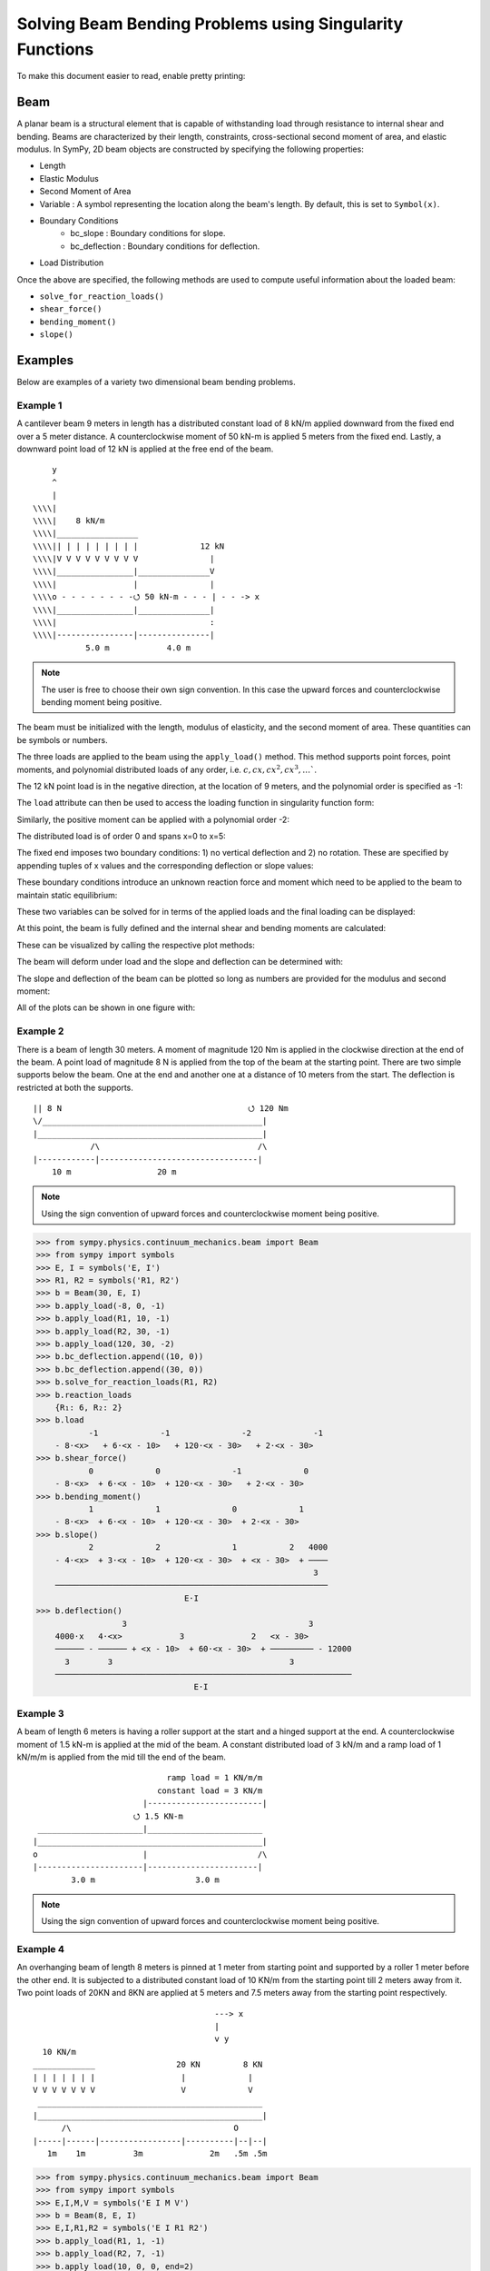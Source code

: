 ===========================================================
Solving Beam Bending Problems using Singularity Functions
===========================================================

To make this document easier to read, enable pretty printing:

.. plot::
   :context: reset
   :format: doctest
   :include-source: True

   >>> from sympy import *
   >>> x, y, z = symbols('x y z')
   >>> init_printing(use_unicode=True, wrap_line=False)

Beam
====

A planar beam is a structural element that is capable of withstanding load
through resistance to internal shear and bending. Beams are characterized by
their length, constraints, cross-sectional second moment of area, and elastic
modulus. In SymPy, 2D beam objects are constructed by specifying the following
properties:

- Length
- Elastic Modulus
- Second Moment of Area
- Variable : A symbol representing the location along the beam's length. By
  default, this is set to ``Symbol(x)``.
- Boundary Conditions
   - bc_slope : Boundary conditions for slope.
   - bc_deflection : Boundary conditions for deflection.
- Load Distribution

Once the above are specified, the following methods are used to compute useful
information about the loaded beam:

- ``solve_for_reaction_loads()``
- ``shear_force()``
- ``bending_moment()``
- ``slope()``

Examples
========

Below are examples of a variety two dimensional beam bending problems.

Example 1
---------

A cantilever beam 9 meters in length has a distributed constant load of 8 kN/m
applied downward from the fixed end over a 5 meter distance. A counterclockwise
moment of 50 kN-m is applied 5 meters from the fixed end. Lastly, a downward
point load of 12 kN is applied at the free end of the beam.

::

       y
       ^
       |
   \\\\|
   \\\\|    8 kN/m
   \\\\|_________________
   \\\\|| | | | | | | | |             12 kN
   \\\\|V V V V V V V V V               |
   \\\\|________________|_______________V
   \\\\|                |               |
   \\\\o - - - - - - - -⭯ 50 kN-m - - - | - - -> x
   \\\\|________________|_______________|
   \\\\|                                :
   \\\\|----------------|---------------|
              5.0 m            4.0 m

.. note::

    The user is free to choose their own sign convention. In this case the
    upward forces and counterclockwise bending moment being positive.

The beam must be initialized with the length, modulus of elasticity, and the
second moment of area. These quantities can be symbols or numbers.

.. plot::
   :context:
   :format: doctest
   :include-source: True

   >>> from sympy.physics.continuum_mechanics.beam import Beam
   >>> E, I = symbols('E, I')
   >>> b = Beam(9, E, I)

The three loads are applied to the beam using the ``apply_load()`` method. This
method supports point forces, point moments, and polynomial distributed loads
of any order, i.e. :math:`c, cx, cx^2, cx^3, \ldots``.

The 12 kN point load is in the negative direction, at the location of 9 meters,
and the polynomial order is specified as -1:

.. plot::
   :context:
   :format: doctest
   :include-source: True

   >>> b.apply_load(-12, 9, -1)

The ``load`` attribute can then be used to access the loading function in
singularity function form:

.. plot::
   :context:
   :format: doctest
   :include-source: True

   >>> b.load
              -1
   -12⋅<x - 9>

Similarly, the positive moment can be applied with a polynomial order -2:

.. plot::
   :context:
   :format: doctest
   :include-source: True

   >>> b.apply_load(50, 5, -2)

The distributed load is of order 0 and spans x=0 to x=5:

.. plot::
   :context:
   :format: doctest
   :include-source: True

   >>> b.apply_load(-8, 0, 0, end=5)

The fixed end imposes two boundary conditions: 1) no vertical deflection and 2)
no rotation. These are specified by appending tuples of x values and the
corresponding deflection or slope values:

.. plot::
   :context:
   :format: doctest
   :include-source: True

   >>> b.bc_deflection.append((0, 0))
   >>> b.bc_slope.append((0, 0))

These boundary conditions introduce an unknown reaction force and moment which
need to be applied to the beam to maintain static equilibrium:

.. plot::
   :context:
   :format: doctest
   :include-source: True

   >>> R, M = symbols('R, M')
   >>> b.apply_load(R, 0, -1)
   >>> b.apply_load(M, 0, -2)
   >>> b.load
        -2        -1        0             -2            0             -1
   M⋅<x>   + R⋅<x>   - 8⋅<x>  + 50⋅<x - 5>   + 8⋅<x - 5>  - 12⋅<x - 9>

These two variables can be solved for in terms of the applied loads and the
final loading can be displayed:

.. plot::
   :context:
   :format: doctest
   :include-source: True

   >>> b.solve_for_reaction_loads(R, M)
   >>> b.reaction_loads
       {M: -258, R: 52}
   >>> b.load
                -2         -1        0             -2            0             -1
       - 258⋅<x>   + 52⋅<x>   - 8⋅<x>  + 50⋅<x - 5>   + 8⋅<x - 5>  - 12⋅<x - 9>

At this point, the beam is fully defined and the internal shear and bending
moments are calculated:

.. plot::
   :context:
   :format: doctest
   :include-source: True

   >>> b.shear_force()
                -1         0        1             -1            1             0
       - 258⋅<x>   + 52⋅<x>  - 8⋅<x>  + 50⋅<x - 5>   + 8⋅<x - 5>  - 12⋅<x - 9>
   >>> b.bending_moment()
                0         1        2             0            2             1
       - 258⋅<x>  + 52⋅<x>  - 4⋅<x>  + 50⋅<x - 5>  + 4⋅<x - 5>  - 12⋅<x - 9>

These can be visualized by calling the respective plot methods:

.. plot::
   :context:
   :format: doctest
   :include-source: True

   >>> b.plot_shear_force()  # doctest: +SKIP
   >>> b.plot_bending_moment()  # doctest: +SKIP

The beam will deform under load and the slope and deflection can be determined
with:

.. plot::
   :context: close-figs
   :format: doctest
   :include-source: True

   >>> b.slope()
                                   3                          3
                1         2   4⋅<x>              1   4⋅<x - 5>             2
       - 258⋅<x>  + 26⋅<x>  - ────── + 50⋅<x - 5>  + ────────── - 6⋅<x - 9>
                                3                        3
       ─────────────────────────────────────────────────────────────────────
                                        E⋅I
   >>> b.deflection()
                          3      4                        4
                2   26⋅<x>    <x>              2   <x - 5>             3
       - 129⋅<x>  + ─────── - ──── + 25⋅<x - 5>  + ──────── - 2⋅<x - 9>
                       3       3                      3
       ─────────────────────────────────────────────────────────────────
                                      E⋅I

The slope and deflection of the beam can be plotted so long as numbers are
provided for the modulus and second moment:

.. plot::
   :context: close-figs
   :format: doctest
   :include-source: True

   >>> b.plot_slope(subs={E: 20E9, I: 3.25E-6})  # doctest: +SKIP
   >>> b.plot_deflection(subs={E: 20E9, I: 3.25E-6})  # doctest: +SKIP

All of the plots can be shown in one figure with:

.. plot::
   :context: close-figs
   :format: doctest
   :include-source: True

   >>> b.plot_loading_results(subs={E: 20E9, I: 3.25E-6})  # doctest: +SKIP

Example 2
---------

There is a beam of length 30 meters. A moment of magnitude 120 Nm is
applied in the clockwise direction at the end of the beam. A point load
of magnitude 8 N is applied from the top of the beam at the starting
point. There are two simple supports below the beam. One at the end
and another one at a distance of 10 meters from the start. The
deflection is restricted at both the supports.

::

  || 8 N                                       ⭯ 120 Nm
  \/______________________________________________|
  |_______________________________________________|
              /\                                 /\
  |------------|---------------------------------|
      10 m                  20 m

.. note::

    Using the sign convention of upward forces and counterclockwise moment
    being positive.

>>> from sympy.physics.continuum_mechanics.beam import Beam
>>> from sympy import symbols
>>> E, I = symbols('E, I')
>>> R1, R2 = symbols('R1, R2')
>>> b = Beam(30, E, I)
>>> b.apply_load(-8, 0, -1)
>>> b.apply_load(R1, 10, -1)
>>> b.apply_load(R2, 30, -1)
>>> b.apply_load(120, 30, -2)
>>> b.bc_deflection.append((10, 0))
>>> b.bc_deflection.append((30, 0))
>>> b.solve_for_reaction_loads(R1, R2)
>>> b.reaction_loads
    {R₁: 6, R₂: 2}
>>> b.load
           -1             -1               -2             -1
    - 8⋅<x>   + 6⋅<x - 10>   + 120⋅<x - 30>   + 2⋅<x - 30>
>>> b.shear_force()
           0             0               -1             0
    - 8⋅<x>  + 6⋅<x - 10>  + 120⋅<x - 30>   + 2⋅<x - 30>
>>> b.bending_moment()
           1             1               0             1
    - 8⋅<x>  + 6⋅<x - 10>  + 120⋅<x - 30>  + 2⋅<x - 30>
>>> b.slope()
           2             2               1           2   4000
    - 4⋅<x>  + 3⋅<x - 10>  + 120⋅<x - 30>  + <x - 30>  + ────
                                                          3
    ─────────────────────────────────────────────────────────
                               E⋅I
>>> b.deflection()
                  3                                      3
    4000⋅x   4⋅<x>            3              2   <x - 30>
    ────── - ────── + <x - 10>  + 60⋅<x - 30>  + ───────── - 12000
      3        3                                     3
    ──────────────────────────────────────────────────────────────
                                 E⋅I

Example 3
---------

A beam of length 6 meters is having a roller support at the start and a hinged
support at the end. A counterclockwise moment of 1.5 kN-m is applied at the mid
of the beam. A constant distributed load of 3 kN/m and a ramp load of 1 kN/m/m is
applied from the mid till the end of the beam.

::

                              ramp load = 1 KN/m/m
                            constant load = 3 KN/m
                         |------------------------|
                       ⭯ 1.5 KN-m
   ______________________|________________________
  |_______________________________________________|
  o                      |                       /\
  |----------------------|-----------------------|
          3.0 m                     3.0 m

.. note::

    Using the sign convention of upward forces and counterclockwise moment
    being positive.

.. plot::
   :context: close-figs
   :format: doctest
   :include-source: True
   
   >>> from sympy.physics.continuum_mechanics.beam import Beam
   >>> from sympy import symbols, plot, S
   >>> E, I = symbols('E, I')
   >>> R1, R2 = symbols('R1, R2')
   >>> b = Beam(6, E, I)
   >>> b.apply_load(R1, 0, -1)
   >>> b.apply_load(-S(3)/2, 3, -2)
   >>> b.apply_load(3, 3, 0)
   >>> b.apply_load(1, 3, 1)
   >>> b.apply_load(R2, 6, -1)
   >>> b.bc_deflection.append((0, 0))
   >>> b.bc_deflection.append((6, 0))
   >>> b.solve_for_reaction_loads(R1, R2)
   >>> b.reaction_loads
      {R₁: -11/4, R₂: -43/4}

   >>> b.load
            -1            -2                                     -1
      11⋅<x>     3⋅<x - 3>              0          1   43⋅<x - 6>  
    - ──────── - ─────────── + 3⋅<x - 3>  + <x - 3>  - ────────────
         4            2                                     4     

.. plot::
   :context: close-figs
   :format: doctest
   :include-source: True

   >>> plot(b.load)  # doctest: +SKIP

.. plot::
   :context: close-figs
   :format: doctest
   :include-source: True
   
   >>> b.shear_force()
            0            -1                       2             0
      11⋅<x>    3⋅<x - 3>              1   <x - 3>    43⋅<x - 6> 
    - ─────── - ─────────── + 3⋅<x - 3>  + ──────── - ───────────
         4           2                        2            4     

   >>> b.bending_moment()
            1            0            2          3             1
      11⋅<x>    3⋅<x - 3>    3⋅<x - 3>    <x - 3>    43⋅<x - 6> 
    - ─────── - ────────── + ────────── + ──────── - ───────────
         4          2            2           6            4                                  
 
   >>> b.slope()
            2            1          3          4             2     
      11⋅<x>    3⋅<x - 3>    <x - 3>    <x - 3>    43⋅<x - 6>    78
    - ─────── - ────────── + ──────── + ──────── - ─────────── + ──
         8          2           2          24           8        5 
    ───────────────────────────────────────────────────────────────
                                  E⋅I       


   >>> b.deflection()
                 3            2          4          5             3
    78⋅x   11⋅<x>    3⋅<x - 3>    <x - 3>    <x - 3>    43⋅<x - 6> 
    ──── - ─────── - ────────── + ──────── + ──────── - ───────────
     5        24         4           8         120           24    
    ───────────────────────────────────────────────────────────────
                                  E⋅I

Example 4
---------

An overhanging beam of length 8 meters is pinned at 1 meter from starting point
and supported by a roller 1 meter before the other end. It is subjected
to a distributed constant load of 10 KN/m from the starting point till
2 meters away from it. Two point loads of 20KN and 8KN are applied at
5 meters and 7.5 meters away from the starting point respectively.

::

                                        ---> x
                                        |
                                        v y
    10 KN/m
  _____________                 20 KN         8 KN
  | | | | | | |                  |             |
  V V V V V V V                  V             V
   _______________________________________________
  |_______________________________________________|
        /\                                  O
  |-----|------|-----------------|----------|--|--|
     1m    1m          3m              2m   .5m .5m

.. code:: pycon

    >>> from sympy.physics.continuum_mechanics.beam import Beam
    >>> from sympy import symbols
    >>> E,I,M,V = symbols('E I M V')
    >>> b = Beam(8, E, I)
    >>> E,I,R1,R2 = symbols('E I R1 R2')
    >>> b.apply_load(R1, 1, -1)
    >>> b.apply_load(R2, 7, -1)
    >>> b.apply_load(10, 0, 0, end=2)
    >>> b.apply_load(20, 5, -1)
    >>> b.apply_load(8, 7.5, -1)
    >>> b.solve_for_reaction_loads(R1, R2)
    >>> b.reaction_loads
    {R₁: -26.0, R₂: -22.0}
    >>> b.load
          0               -1             0             -1               -1              -1
    10⋅<x>  - 26.0⋅<x - 1>   - 10⋅<x - 2>  + 20⋅<x - 5>   - 22.0⋅<x - 7>   + 8⋅<x - 7.5>

    >>> b.shear_force()
          1               0             1             0               0              0
    10⋅<x>  - 26.0⋅<x - 1>  - 10⋅<x - 2>  + 20⋅<x - 5>  - 22.0⋅<x - 7>  + 8⋅<x - 7.5>

    >>> b.bending_moment()
         2               1            2             1               1              1
    5⋅<x>  - 26.0⋅<x - 1>  - 5⋅<x - 2>  + 20⋅<x - 5>  - 22.0⋅<x - 7>  + 8⋅<x - 7.5>

    >>> b.bc_deflection = [(1, 0), (7, 0)]
    >>> b.slope()
         3                            3
    5⋅<x>                2   5⋅<x - 2>              2               2              2
    ────── - 13.0⋅<x - 1>  - ────────── + 10⋅<x - 5>  - 11.0⋅<x - 7>  + 4⋅<x - 7.5>  + 28.2916666666667
      3                          3
    ───────────────────────────────────────────────────────────────────────────────────────────────────
                                                    E⋅I
    >>> b.deflection()
                              4                                        4             3                                          3
                         5⋅<x>                            3   5⋅<x - 2>    10⋅<x - 5>                            3   4⋅<x - 7.5>
    28.2916666666667⋅x + ────── - 4.33333333333333⋅<x - 1>  - ────────── + ─────────── - 3.66666666666667⋅<x - 7>  + ──────────── - 28.7083333333333
                           12                                     12            3                                         3
    ────────────────────────────────────────────────────────────────────────────────────────────────────────────────────────────────────────────────
                                                                          E⋅I

Example 5
---------

A cantilever beam of length 6 meters is under downward distributed constant
load with magnitude of 4.0 KN/m from starting point till 2 meters away
from it. A ramp load of 1 kN/m/m applied from the mid till the end of
the beam. A point load of 12KN is also applied in same direction 4 meters
away from start.

::

    ---> x                             .
    |                                . |
    v y                    12 KN   . | |
                             |   . | | |
                             V . | | | |
  \\\\|   4 KN/m             . | | | | |
  \\\\|___________         . 1 KN/m/m| |
  \\\\|| | | | | |       . V V V V V V V
  \\\\|V V V V V V     |---------------|
  \\\\|________________________________
  \\\\|________________________________|
  \\\\|          :          :          :
  \\\\|----------|-----|----|----------|
          2.0 m     1m   1m      2.0 m

.. code:: pycon

    >>> from sympy.physics.continuum_mechanics.beam import Beam
    >>> from sympy import symbols
    >>> E,I,M,V = symbols('E I M V')
    >>> b = Beam(6, E, I)
    >>> b.apply_load(V, 0, -1)
    >>> b.apply_load(M, 0, -2)
    >>> b.apply_load(4, 0, 0, end=2)
    >>> b.apply_load(12, 4, -1)
    >>> b.apply_load(1, 3, 1, end=6)
    >>> b.solve_for_reaction_loads(V, M)
    >>> b.reaction_loads
    {M: 157/2, V: -49/2}
    >>> b.load
           -2         -1
    157⋅<x>     49⋅<x>          0            0          1             -1            0          1
    ───────── - ──────── + 4⋅<x>  - 4⋅<x - 2>  + <x - 3>  + 12⋅<x - 4>   - 3⋅<x - 6>  - <x - 6>
        2          2
    >>> b.shear_force()
           -1         0                                2                                     2
    157⋅<x>     49⋅<x>         1            1   <x - 3>              0            1   <x - 6>
    ───────── - ─────── + 4⋅<x>  - 4⋅<x - 2>  + ──────── + 12⋅<x - 4>  - 3⋅<x - 6>  - ────────
        2          2                               2                                     2
    >>> b.bending_moment()
           0         1                                3                          2          3
    157⋅<x>    49⋅<x>         2            2   <x - 3>              1   3⋅<x - 6>    <x - 6>
    ──────── - ─────── + 2⋅<x>  - 2⋅<x - 2>  + ──────── + 12⋅<x - 4>  - ────────── - ────────
       2          2                               6                         2           6
    >>> b.bc_deflection = [(0, 0)]
    >>> b.bc_slope = [(0, 0)]
    >>> b.slope()
           1         2        3            3          4                       3          4
    157⋅<x>    49⋅<x>    2⋅<x>    2⋅<x - 2>    <x - 3>             2   <x - 6>    <x - 6>
    ──────── - ─────── + ────── - ────────── + ──────── + 6⋅<x - 4>  - ──────── - ────────
       2          4        3          3           24                      2          24
    ──────────────────────────────────────────────────────────────────────────────────────
                                             E⋅I
    >>> b.deflection()
           2         3      4          4          5                       4          5
    157⋅<x>    49⋅<x>    <x>    <x - 2>    <x - 3>             3   <x - 6>    <x - 6>
    ──────── - ─────── + ──── - ──────── + ──────── + 2⋅<x - 4>  - ──────── - ────────
       4          12      6        6         120                      8         120
    ──────────────────────────────────────────────────────────────────────────────────
                                           E⋅I

Example 6
---------

An overhanging beam of length 11 meters is subjected to a distributed constant
load of 2 KN/m from 2 meters away from the starting point till 6 meters away
from it. It is pinned at the starting point and is resting over a roller 8 meters
away from that end. Also a counterclockwise moment of 5 KN-m is applied at the
overhanging end.

::

                 2 KN/m                         ---> x
             _________________                  |
             | | | | | | | | |                  v y
             V V V V V V V V V                        ⭯ 5 KN-m
    ____________________________________________________|
   O____________________________________________________|
  / \                                   /\
   |--------|----------------|----------|---------------|
       2m           4m            2m            3m

.. code:: pycon

    >>> R1, R2 = symbols('R1, R2')
    >>> E, I = symbols('E, I')
    >>> b = Beam(11, E, I)
    >>> b.apply_load(R1, 0, -1)
    >>> b.apply_load(2, 2, 0, end=6)
    >>> b.apply_load(R2, 8, -1)
    >>> b.apply_load(5, 11, -2)
    >>> b.solve_for_reaction_loads(R1, R2)
    >>> b.reaction_loads
    {R₁: -37/8, R₂: -27/8}
    >>> b.load
            -1                                       -1
      37⋅<x>              0            0   27⋅<x - 8>               -2
    - ──────── + 2⋅<x - 2>  - 2⋅<x - 6>  - ──────────── + 5⋅<x - 11>
         8                                      8
    >>> b.shear_force()
            0                                       0
      37⋅<x>             1            1   27⋅<x - 8>              -1
    - ─────── + 2⋅<x - 2>  - 2⋅<x - 6>  - ─────────── + 5⋅<x - 11>
         8                                     8
    >>> b.bending_moment()
            1                                   1
      37⋅<x>           2          2   27⋅<x - 8>              0
    - ─────── + <x - 2>  - <x - 6>  - ─────────── + 5⋅<x - 11>
         8                                 8
    >>> b.bc_deflection = [(0, 0), (8, 0)]
    >>> b.slope()
            2          3          3             2
      37⋅<x>    <x - 2>    <x - 6>    27⋅<x - 8>              1
    - ─────── + ──────── - ──────── - ─────────── + 5⋅<x - 11>  + 36
         16        3          3            16
    ────────────────────────────────────────────────────────────────
                                  E⋅I
    >>> b.deflection()
                 3          4          4            3             2
           37⋅<x>    <x - 2>    <x - 6>    9⋅<x - 8>    5⋅<x - 11>
    36⋅x - ─────── + ──────── - ──────── - ────────── + ───────────
              48        12         12          16            2
    ───────────────────────────────────────────────────────────────
                                  E⋅I

Example 7
---------

There is a beam of length ``l``, fixed at both ends. A concentrated point load
of magnitude ``F`` is applied in downward direction at mid-point of the
beam.

::

                                        ^ y
                                        |
                                        ---> x
  \\\\|                  F                  |\\\\
  \\\\|                  |                  |\\\\
  \\\\|                  V                  |\\\\
  \\\\|_____________________________________|\\\\
  \\\\|_____________________________________|\\\\
  \\\\|                  :                  |\\\\
  \\\\|                  :                  |\\\\
  \\\\|------------------|------------------|\\\\
               l/2                l/2

.. code:: pycon

    >>> from sympy.physics.continuum_mechanics.beam import Beam
    >>> from sympy import symbols
    >>> E, I, F = symbols('E I F')
    >>> l = symbols('l', positive=True)
    >>> b = Beam(l, E, I)
    >>> R1,R2 = symbols('R1  R2')
    >>> M1, M2 = symbols('M1, M2')
    >>> b.apply_load(R1, 0, -1)
    >>> b.apply_load(M1, 0, -2)
    >>> b.apply_load(R2, l, -1)
    >>> b.apply_load(M2, l, -2)
    >>> b.apply_load(-F, l/2, -1)
    >>> b.bc_deflection = [(0, 0),(l, 0)]
    >>> b.bc_slope = [(0, 0),(l, 0)]
    >>> b.solve_for_reaction_loads(R1, R2, M1, M2)
    >>> b.reaction_loads
    ⎧    -F⋅l       F⋅l      F      F⎫
    ⎨M₁: ─────, M₂: ───, R₁: ─, R₂: ─⎬
    ⎩      8         8       2      2⎭

    >>> b.load
             -2               -2        -1              -1             -1
      F⋅l⋅<x>     F⋅l⋅<-l + x>     F⋅<x>          l          F⋅<-l + x>
    - ───────── + ────────────── + ─────── - F⋅<- ─ + x>   + ────────────
          8             8             2           2               2

    >>> b.shear_force()
             -1               -1        0              0             0
      F⋅l⋅<x>     F⋅l⋅<-l + x>     F⋅<x>         l         F⋅<-l + x>
    - ───────── + ────────────── + ────── - F⋅<- ─ + x>  + ───────────
          8             8            2           2              2

    >>> b.bending_moment()
             0               0        1              1             1
      F⋅l⋅<x>    F⋅l⋅<-l + x>    F⋅<x>         l         F⋅<-l + x>
    - ──────── + ───────────── + ────── - F⋅<- ─ + x>  + ───────────
         8             8           2           2              2

    >>> b.slope()
                                                     2
                                               l
             1               1        2   F⋅<- ─ + x>              2
      F⋅l⋅<x>    F⋅l⋅<-l + x>    F⋅<x>         2         F⋅<-l + x>
    - ──────── + ───────────── + ────── - ──────────── + ───────────
         8             8           4           2              4
    ────────────────────────────────────────────────────────────────
                                  E⋅I

    >>> b.deflection()
                                                     3
                                               l
             2               2        3   F⋅<- ─ + x>              3
      F⋅l⋅<x>    F⋅l⋅<-l + x>    F⋅<x>         2         F⋅<-l + x>
    - ──────── + ───────────── + ────── - ──────────── + ───────────
         16            16          12          6              12
    ────────────────────────────────────────────────────────────────
                                  E⋅I


Example 8
---------

There is a beam of length ``4*l``, having a hinge connector at the middle. It
is having a fixed support at the start and also has two rollers at a distance
of ``l`` and ``4*l`` from the starting point. A concentrated point load ``P`` is also
applied at a distance of ``3*l`` from the starting point.

::

                                                     ---> x
  \\\\|                                 P            |
  \\\\|                                 |            v y
  \\\\|                                 V
  \\\\|_____________________ _______________________
  \\\\|_____________________O_______________________|
  \\\\|          /\                     :          /\
  \\\\|         oooo                    :         oooo
  \\\\|----------|-----------|----------|-----------|
           l           l          l            l

.. code:: pycon

    >>> from sympy.physics.continuum_mechanics.beam import Beam
    >>> from sympy import symbols
    >>> E, I = symbols('E I')
    >>> l = symbols('l', positive=True)
    >>> R1, M1, R2, R3, P = symbols('R1 M1 R2 R3 P')
    >>> b1 = Beam(2*l, E, I)
    >>> b2 = Beam(2*l, E, I)
    >>> b = b1.join(b2, "hinge")
    >>> b.apply_load(M1, 0, -2)
    >>> b.apply_load(R1, 0, -1)
    >>> b.apply_load(R2, l, -1)
    >>> b.apply_load(R3, 4*l, -1)
    >>> b.apply_load(P, 3*l, -1)
    >>> b.bc_slope = [(0, 0)]
    >>> b.bc_deflection = [(0, 0), (l, 0), (4*l, 0)]
    >>> b.solve_for_reaction_loads(M1, R1, R2, R3)
    >>> b.reaction_loads
    ⎧    -P⋅l       3⋅P      -5⋅P       -P ⎫
    ⎨M₁: ─────, R₁: ───, R₂: ─────, R₃: ───⎬
    ⎩      4         4         4         2 ⎭

    >>> b.load
             -2          -1               -1                                -1
      P⋅l⋅<x>     3⋅P⋅<x>     5⋅P⋅<-l + x>                 -1   P⋅<-4⋅l + x>
    - ───────── + ───────── - ────────────── + P⋅<-3⋅l + x>   - ──────────────
          4           4             4                                 2

    >>> b.shear_force()
             -1          0               0                               0
      P⋅l⋅<x>     3⋅P⋅<x>    5⋅P⋅<-l + x>                0   P⋅<-4⋅l + x>
    - ───────── + ──────── - ───────────── + P⋅<-3⋅l + x>  - ─────────────
          4          4             4                               2

    >>> b.bending_moment()
            0          1               1                               1
      P⋅l⋅<x>    3⋅P⋅<x>    5⋅P⋅<-l + x>                1   P⋅<-4⋅l + x>
    - ──────── + ──────── - ───────────── + P⋅<-3⋅l + x>  - ─────────────
         4          4             4                               2

    >>> b.slope()
    ⎛     2               2               2               2⎞               ⎛         1          2               2               2⎞        ⎛         1          2               2               2⎞
    ⎜5⋅P⋅l    P⋅<-2⋅l + x>    P⋅<-3⋅l + x>    P⋅<-4⋅l + x> ⎟           0   ⎜  P⋅l⋅<x>    3⋅P⋅<x>    5⋅P⋅<-l + x>    P⋅<-2⋅l + x> ⎟    0   ⎜  P⋅l⋅<x>    3⋅P⋅<x>    5⋅P⋅<-l + x>    P⋅<-2⋅l + x> ⎟           0
    ⎜────── - ───────────── + ───────────── - ─────────────⎟⋅<-2⋅l + x>    ⎜- ──────── + ──────── - ───────────── + ─────────────⎟⋅<x>    ⎜- ──────── + ──────── - ───────────── + ─────────────⎟⋅<-2⋅l + x>
    ⎝  48           4               2               4      ⎠               ⎝     4          8             8               4      ⎠        ⎝     4          8             8               4      ⎠
    ──────────────────────────────────────────────────────────────────── + ──────────────────────────────────────────────────────────── - ───────────────────────────────────────────────────────────────────
                                    E⋅I                                                                E⋅I                                                                E⋅I
    >>> b.deflection()
    ⎛         2        3               3               3⎞        ⎛         2        3               3               3⎞               ⎛     3        2                          3               3               3⎞
    ⎜  P⋅l⋅<x>    P⋅<x>    5⋅P⋅<-l + x>    P⋅<-2⋅l + x> ⎟    0   ⎜  P⋅l⋅<x>    P⋅<x>    5⋅P⋅<-l + x>    P⋅<-2⋅l + x> ⎟           0   ⎜7⋅P⋅l    5⋅P⋅l ⋅(-2⋅l + x)   P⋅<-2⋅l + x>    P⋅<-3⋅l + x>    P⋅<-4⋅l + x> ⎟           0
    ⎜- ──────── + ────── - ───────────── + ─────────────⎟⋅<x>    ⎜- ──────── + ────── - ───────────── + ─────────────⎟⋅<-2⋅l + x>    ⎜────── + ───────────────── - ───────────── + ───────────── - ─────────────⎟⋅<-2⋅l + x>
    ⎝     8         8            24              12     ⎠        ⎝     8         8            24              12     ⎠               ⎝  24             48                12              6               12     ⎠
    ────────────────────────────────────────────────────────── - ───────────────────────────────────────────────────────────────── + ────────────────────────────────────────────────────────────────────────────────────────
                                E⋅I                                                              E⋅I                                                                            E⋅I

Example 9
---------

There is a cantilever beam of length 4 meters. For first 2 meters
its moment of inertia is ``1.5*I`` and ``I`` for the rest.
A pointload of magnitude 20 N is applied from the top at its free end.

::

                                             ---> x
  \\\\|                                      |
  \\\\|                               20 N   v y
  \\\\|________________                |
  \\\\|                |_______________V
  \\\\|      1.5*I      _______I_______|
  \\\\|________________|
  \\\\|                                :
  \\\\|----------------|---------------|
             2.0 m            2.0 m

.. code:: pycon

    >>> from sympy.physics.continuum_mechanics.beam import Beam
    >>> from sympy import symbols
    >>> E, I = symbols('E, I')
    >>> R1, R2 = symbols('R1, R2')
    >>> b1 = Beam(2, E, 1.5*I)
    >>> b2 = Beam(2, E, I)
    >>> b = b1.join(b2, "fixed")
    >>> b.apply_load(20, 4, -1)
    >>> b.apply_load(R1, 0, -1)
    >>> b.apply_load(R2, 0, -2)
    >>> b.bc_slope = [(0, 0)]
    >>> b.bc_deflection = [(0, 0)]
    >>> b.solve_for_reaction_loads(R1, R2)
    >>> b.load
          -2         -1             -1
    80⋅<x>   - 20⋅<x>   + 20⋅<x - 4>
    >>> b.shear_force()
          -1         0             0
    80⋅<x>   - 20⋅<x>  + 20⋅<x - 4>
    >>> b.bending_moment()
          0         1             1
    80⋅<x>  - 20⋅<x>  + 20⋅<x - 4>
    >>> b.slope()
    ⎛      1         2             2             ⎞
    ⎜80⋅<x>  - 10⋅<x>  + 10⋅<x - 4>    120       ⎟
    ⎜─────────────────────────────── - ───       ⎟                              ⎛      1         2             2⎞    0                     ⎛      1         2             2⎞        0
    ⎜               I                   I    80.0⎟        0   0.666666666666667⋅⎝80⋅<x>  - 10⋅<x>  + 10⋅<x - 4> ⎠⋅<x>    0.666666666666667⋅⎝80⋅<x>  - 10⋅<x>  + 10⋅<x - 4> ⎠⋅<x - 2>
    ⎜───────────────────────────────────── + ────⎟⋅<x - 2>  + ──────────────────────────────────────────────────────── - ────────────────────────────────────────────────────────────
    ⎝                  E                     E⋅I ⎠                                      E⋅I                                                          E⋅I

Example 10
----------

A combined beam, with constant flexural rigidity ``E*I``, is formed by joining
a Beam of length ``2*l`` to the right of another Beam of length ``l``. The whole beam
is fixed at both of its ends. A point load of magnitude ``P`` is also applied
from the top at a distance of ``2*l`` from starting point.

::

                                        ---> x
                                        |
  \\\\|                         P       v y |\\\\
  \\\\|                         |           |\\\\
  \\\\|                         V           |\\\\
  \\\\|____________ ________________________|\\\\
  \\\\|____________O________________________|\\\\
  \\\\|            :            :           |\\\\
  \\\\|            :            :           |\\\\
  \\\\|------------|------------|-----------|\\\\
           l            l            l

.. code:: pycon

    >>> from sympy.physics.continuum_mechanics.beam import Beam
    >>> from sympy import symbols
    >>> E, I = symbols('E, I')
    >>> l = symbols('l', positive=True)
    >>> b1 = Beam(l ,E,I)
    >>> b2 = Beam(2*l ,E,I)
    >>> b = b1.join(b2,"hinge")
    >>> M1, A1, M2, A2, P = symbols('M1 A1 M2 A2 P')
    >>> b.apply_load(A1, 0, -1)
    >>> b.apply_load(M1, 0 ,-2)
    >>> b.apply_load(P, 2*l, -1)
    >>> b.apply_load(A2, 3*l, -1)
    >>> b.apply_load(M2, 3*l, -2)
    >>> b.bc_slope=[(0, 0), (3*l, 0)]
    >>> b.bc_deflection=[(0, 0), (3*l, 0)]
    >>> b.solve_for_reaction_loads(M1, A1, M2, A2)
    >>> b.reaction_loads
    ⎧    -5⋅P       -13⋅P       5⋅P⋅l      -4⋅P⋅l ⎫
    ⎨A₁: ─────, A₂: ──────, M₁: ─────, M₂: ───────⎬
    ⎩      18         18          18          9   ⎭

    >>> b.load
             -2                   -2          -1                                   -1
    5⋅P⋅l⋅<x>     4⋅P⋅l⋅<-3⋅l + x>     5⋅P⋅<x>                 -1   13⋅P⋅<-3⋅l + x>
    ─────────── - ────────────────── - ───────── + P⋅<-2⋅l + x>   - ─────────────────
         18               9                18                               18

    >>> b.shear_force()
             -1                   -1          0                                  0
    5⋅P⋅l⋅<x>     4⋅P⋅l⋅<-3⋅l + x>     5⋅P⋅<x>                0   13⋅P⋅<-3⋅l + x>
    ─────────── - ────────────────── - ──────── + P⋅<-2⋅l + x>  - ────────────────
         18               9               18                             18

    >>> b.bending_moment()
             0                   0          1                                  1
    5⋅P⋅l⋅<x>    4⋅P⋅l⋅<-3⋅l + x>    5⋅P⋅<x>                1   13⋅P⋅<-3⋅l + x>
    ────────── - ───────────────── - ──────── + P⋅<-2⋅l + x>  - ────────────────
        18               9              18                             18

    >>> b.slope()
    ⎛         1          2               2⎞        ⎛         1          2               2⎞             ⎛   2                   1               2               2                  2⎞
    ⎜5⋅P⋅l⋅<x>    5⋅P⋅<x>    5⋅P⋅<-l + x> ⎟    0   ⎜5⋅P⋅l⋅<x>    5⋅P⋅<x>    5⋅P⋅<-l + x> ⎟         0   ⎜P⋅l    4⋅P⋅l⋅<-3⋅l + x>    5⋅P⋅<-l + x>    P⋅<-2⋅l + x>    13⋅P⋅<-3⋅l + x> ⎟         0
    ⎜────────── - ──────── + ─────────────⎟⋅<x>    ⎜────────── - ──────── + ─────────────⎟⋅<-l + x>    ⎜──── - ───────────────── - ───────────── + ───────────── - ────────────────⎟⋅<-l + x>
    ⎝    18          36            36     ⎠        ⎝    18          36            36     ⎠             ⎝ 18            9                 36              2                36       ⎠
    ──────────────────────────────────────────── - ───────────────────────────────────────────────── + ───────────────────────────────────────────────────────────────────────────────────────
                        E⋅I                                               E⋅I                                                                    E⋅I

    >>> b.deflection()
    ⎛         2          3               3⎞        ⎛         2          3               3⎞             ⎛     3      2                            2               3               3                  3⎞
    ⎜5⋅P⋅l⋅<x>    5⋅P⋅<x>    5⋅P⋅<-l + x> ⎟    0   ⎜5⋅P⋅l⋅<x>    5⋅P⋅<x>    5⋅P⋅<-l + x> ⎟         0   ⎜5⋅P⋅l    P⋅l ⋅(-l + x)   2⋅P⋅l⋅<-3⋅l + x>    5⋅P⋅<-l + x>    P⋅<-2⋅l + x>    13⋅P⋅<-3⋅l + x> ⎟         0
    ⎜────────── - ──────── + ─────────────⎟⋅<x>    ⎜────────── - ──────── + ─────────────⎟⋅<-l + x>    ⎜────── + ───────────── - ───────────────── - ───────────── + ───────────── - ────────────────⎟⋅<-l + x>
    ⎝    36         108           108     ⎠        ⎝    36         108           108     ⎠             ⎝  54           18                9                108              6               108       ⎠
    ──────────────────────────────────────────── - ───────────────────────────────────────────────── + ─────────────────────────────────────────────────────────────────────────────────────────────────────────
                        E⋅I                                               E⋅I                                                                             E⋅I

Example 11
----------

Any type of load defined by a polynomial can be applied to the beam. This
allows approximation of arbitrary load distributions. The following example
shows six truncated polynomial loads across the surface of a beam.

.. plot::
   :context: close-figs
   :format: doctest
   :include-source: True

   >>> n = 6
   >>> b = Beam(10*n, E, I)
   >>> for i in range(n):
   ...     b.apply_load(1 / (5**i), 10*i + 5, i, end=10*i + 10)
   >>> plot(b.load, (x, 0, 10*n))  # doctest: +SKIP
